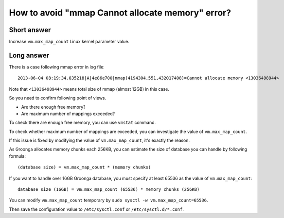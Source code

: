 How to avoid "mmap Cannot allocate memory" error?
=================================================

Short answer
------------

Increase ``vm.max_map_count`` Linux kernel parameter value.

Long answer
-----------

There is a case following mmap error in log file::

  2013-06-04 08:19:34.835218|A|4e86e700|mmap(4194304,551,432017408)=Cannot allocate memory <13036498944>

Note that ``<13036498944>`` means total size of mmap (almost 12GB) in this case.

So you need to confirm following point of views.

* Are there enough free memory?
* Are maximum number of mappings exceeded?

To check there are enough free memory, you can use ``vmstat`` command.

To check whether maximum number of mappings are exceeded, you can investigate the value of ``vm.max_map_count``.

If this issue is fixed by modifying the value of ``vm.max_map_count``, it's exactly the reason.

As Groonga allocates memory chunks each 256KB, you can estimate the size of database you can handle by following formula::

  (database size) = vm.max_map_count * (memory chunks)

If you want to handle over 16GB Groonga database, you must specify at least 65536 as the value of ``vm.max_map_count``::

  database size (16GB) = vm.max_map_count (65536) * memory chunks (256KB)

You can modify ``vm.max_map_count`` temporary by ``sudo sysctl -w vm.max_map_count=65536``.

Then save the configuration value to ``/etc/sysctl.conf`` or ``/etc/sysctl.d/*.conf``.





